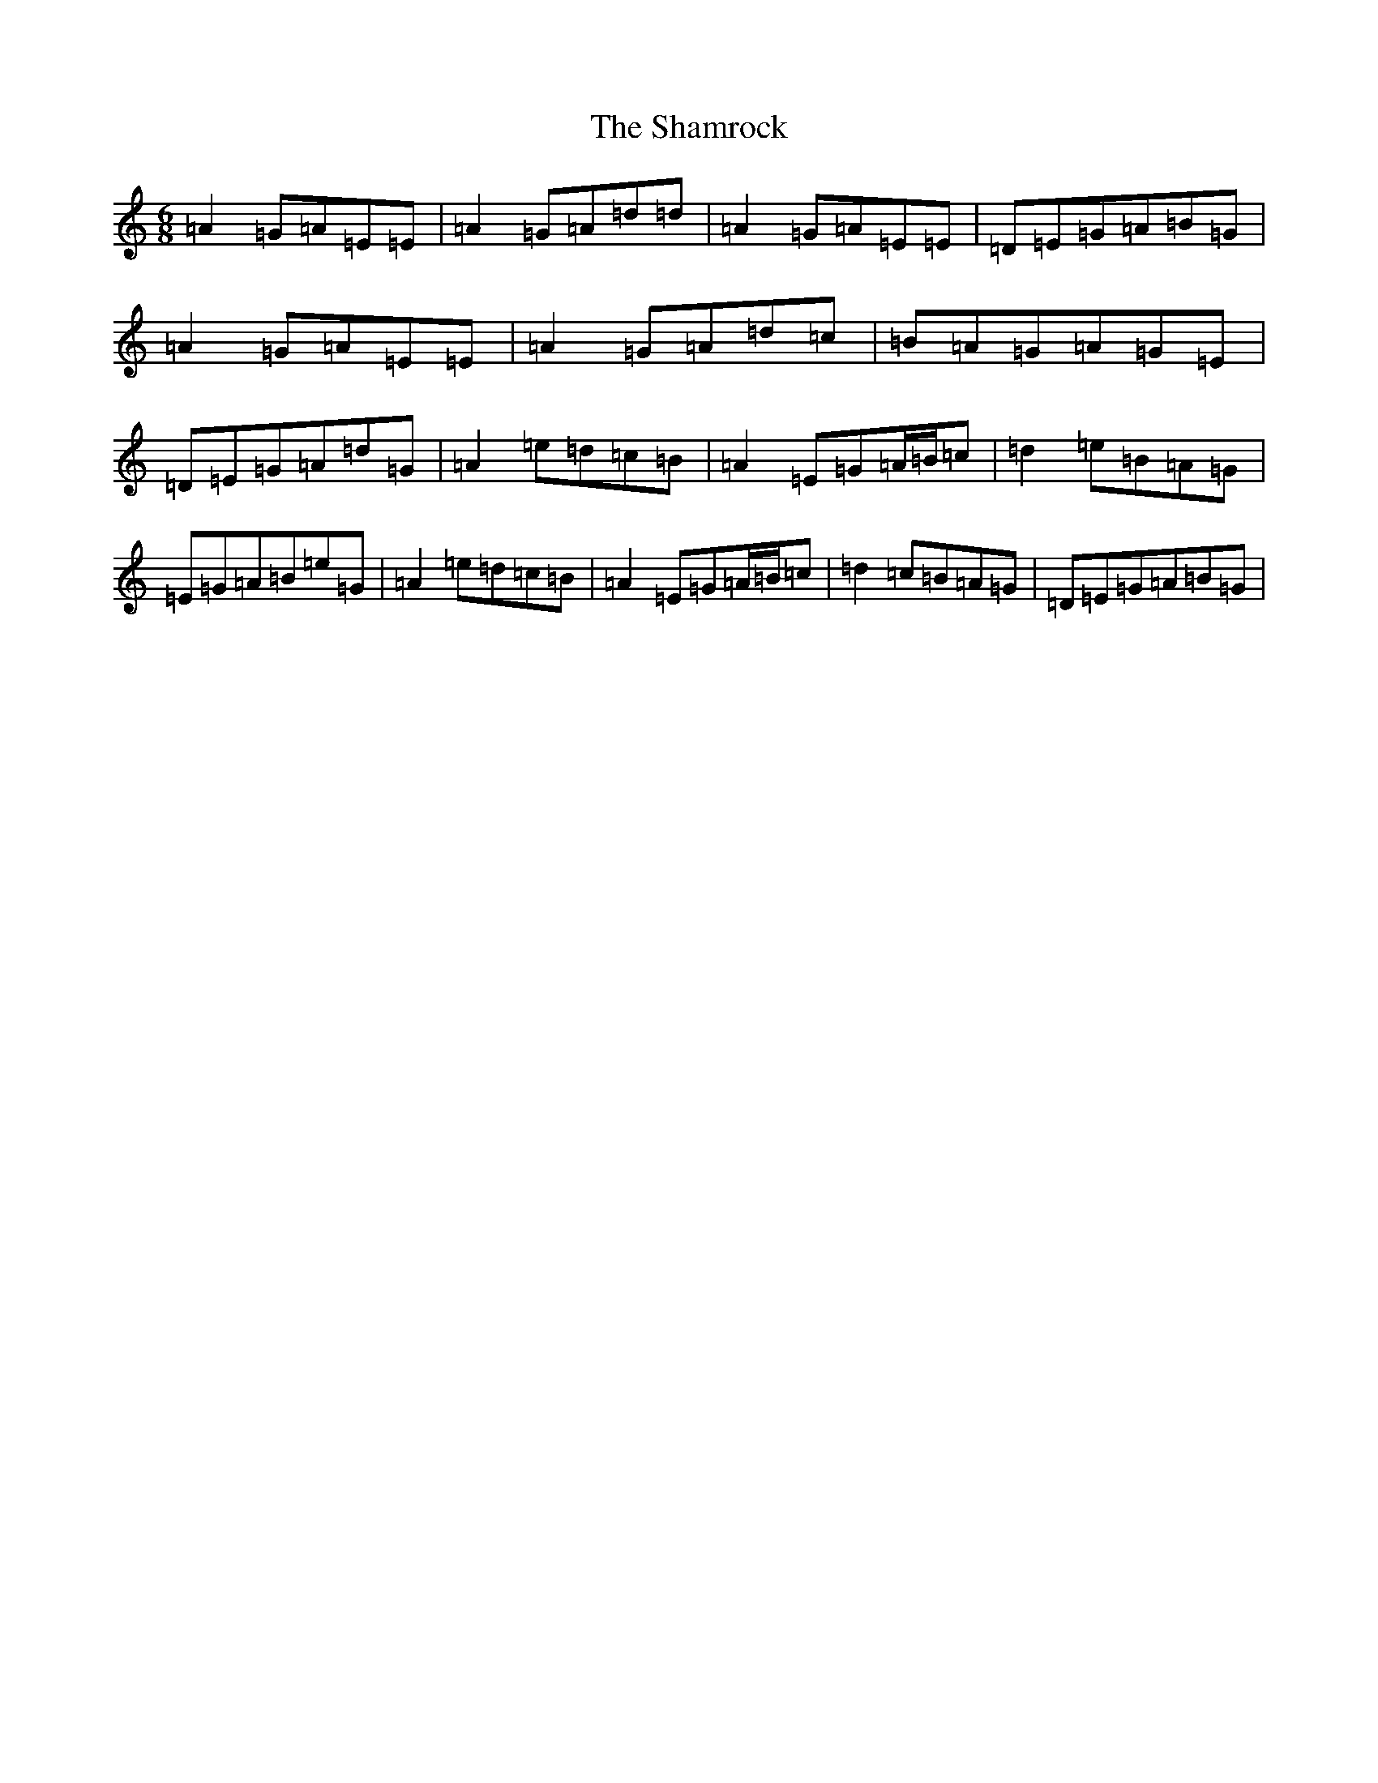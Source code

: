 X: 12455
T: Shamrock, The
S: https://thesession.org/tunes/6528#setting18218
Z: D Major
R: slip jig
M:6/8
L:1/8
K: C Major
=A2=G=A=E=E|=A2=G=A=d=d|=A2=G=A=E=E|=D=E=G=A=B=G|=A2=G=A=E=E|=A2=G=A=d=c|=B=A=G=A=G=E|=D=E=G=A=d=G|=A2=e=d=c=B|=A2=E=G=A/2=B/2=c|=d2=e=B=A=G|=E=G=A=B=e=G|=A2=e=d=c=B|=A2=E=G=A/2=B/2=c|=d2=c=B=A=G|=D=E=G=A=B=G|